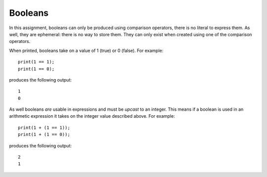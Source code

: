 Booleans
--------

In this assignment, booleans can only be produced using comparison
operators, there is no literal to express them. As well, they are
ephemeral: there is no way to store them. They can only exist when
created using one of the comparison operators.

When printed, booleans take on a value of 1 (true) or 0 (false). For
example:

::

     print(1 == 1);
     print(1 == 0);

produces the following output:

::

     1
     0

As well booleans *are* usable in expressions and must be *upcast* to an
integer. This means if a boolean is used in an arithmetic expression it
takes on the integer value described above. For example:

::

     print(1 + (1 == 1));
     print(1 + (1 == 0));

produces the following output:

::

     2
     1

